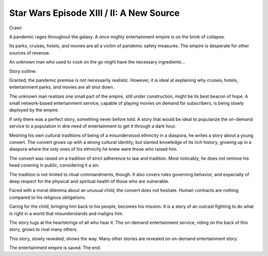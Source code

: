 Star Wars Episode XIII / II: A New Source
=========================================

Crawl:

A pandemic rages throughout the galaxy.
A once mighty entertainment empire is on
the brink of collapse.

Its parks,
cruises,
hotels,
and
movies
are all a victim of pandemic safety measures.
The empire is desperate for other sources of revenue.

An unknown man who used to cook on the go might have
the necessary ingredients...

Story outline:

Granted,
the pandemic premise is not necessarily realistic.
However,
it is ideal at explaining why
cruises,
hotels,
entertainment parks,
*and*
movies
are all shut down.

The unknown man realizes one small part of the empire,
still under construction,
might be its best beacon of hope.
A small network-based entertainment service,
capable of playing movies on demand
for subscribers,
is being slowly deployed by the empire.

If only there was a perfect story,
something never before told.
A story that would be ideal to popularize
the on-demand service
to a population in dire need of entertainment
to get it through a dark hour.

Meshing his own cultural traditions of being of a misunderstood ethnicity
in a diaspora,
he writes a story about a young convert.
The convert grows up with a strong cultural identity,
but slanted knowledge of its rich history,
growing up in a diaspora where the only ones of his ethnicity he knew
were those who raised him.

The convert was raised on a tradition of strict adherence to law and tradition.
Most noticably,
he does not remove his head covering in public,
considering it a sin.

The tradition is not limited to ritual commandments, though.
It also covers rules governing behavior,
and especially of deep respect for the physical and spiritual health
of those who are vulnerable.

Faced with a moral dilemma about an unusual child,
the convert does not hesitate.
Human contracts are nothing compared to his religious obligations.

Caring for the child,
bringing him back to his people,
becomes his mission.
It is a story of an outcast
fighting to do what is right
in a world that misunderstands and maligns him.

The story tugs at the heartstrings of all who hear it.
The on-demand entertainment service,
riding on the back of this story,
grows to rival many others.

This story,
slowly revealed,
shows the way.
Many other stories are revealed
on on-demand entertainment story.

The entertainment empire is saved.
The end.
